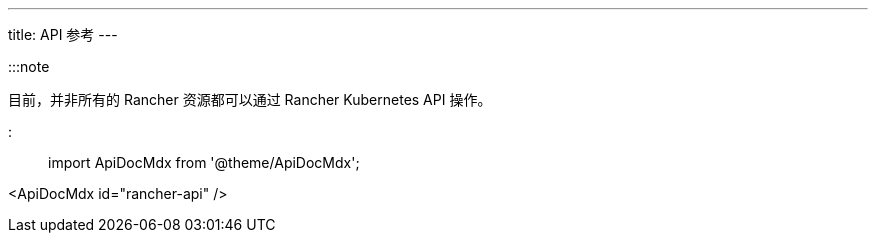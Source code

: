 ---
title: API 参考
---


:::note

目前，并非所有的 Rancher 资源都可以通过 Rancher Kubernetes API 操作。

:::

import ApiDocMdx from '@theme/ApiDocMdx';

<ApiDocMdx id="rancher-api" />